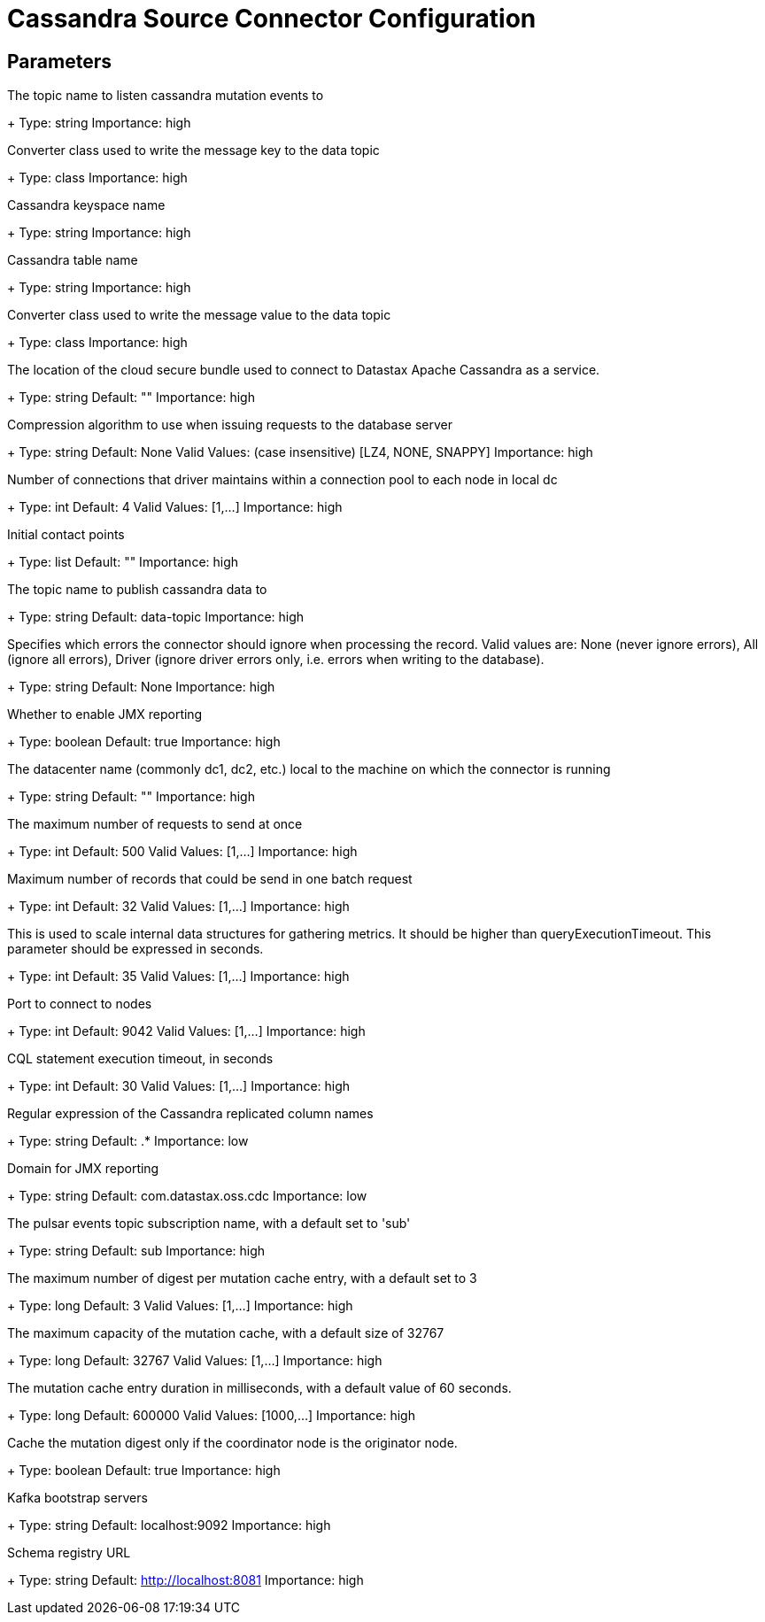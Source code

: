 = Cassandra Source Connector Configuration

== Parameters

[#events.topic]
The topic name to listen cassandra mutation events to
+
Type: string
Importance: high

[#key.converter]
Converter class used to write the message key to the data topic
+
Type: class
Importance: high

[#keyspace]
Cassandra keyspace name
+
Type: string
Importance: high

[#table]
Cassandra table name
+
Type: string
Importance: high

[#value.converter]
Converter class used to write the message value to the data topic
+
Type: class
Importance: high

[#cloud.secureConnectBundle]
The location of the cloud secure bundle used to connect to Datastax Apache Cassandra as a service.
+
Type: string
Default: ""
Importance: high

[#compression]
Compression algorithm to use when issuing requests to the database server
+
Type: string
Default: None
Valid Values: (case insensitive) [LZ4, NONE, SNAPPY]
Importance: high

[#connectionPoolLocalSize]
Number of connections that driver maintains within a connection pool to each node in local dc
+
Type: int
Default: 4
Valid Values: [1,...]
Importance: high

[#contactPoints]
Initial contact points
+
Type: list
Default: ""
Importance: high

[#data.topic]
The topic name to publish cassandra data to
+
Type: string
Default: data-topic
Importance: high

[#ignoreErrors]
Specifies which errors the connector should ignore when processing the record. Valid values are: None (never ignore errors), All (ignore all errors), Driver (ignore driver errors only, i.e. errors when writing to the database).
+
Type: string
Default: None
Importance: high

[#jmx]
Whether to enable JMX reporting
+
Type: boolean
Default: true
Importance: high

[#loadBalancing.localDc]
The datacenter name (commonly dc1, dc2, etc.) local to the machine on which the connector is running
+
Type: string
Default: ""
Importance: high

[#maxConcurrentRequests]
The maximum number of requests to send at once
+
Type: int
Default: 500
Valid Values: [1,...]
Importance: high

[#maxNumberOfRecordsInBatch]
Maximum number of records that could be send in one batch request
+
Type: int
Default: 32
Valid Values: [1,...]
Importance: high

[#metricsHighestLatency]
This is used to scale internal data structures for gathering metrics. It should be higher than queryExecutionTimeout. This parameter should be expressed in seconds.
+
Type: int
Default: 35
Valid Values: [1,...]
Importance: high

[#port]
Port to connect to nodes
+
Type: int
Default: 9042
Valid Values: [1,...]
Importance: high

[#queryExecutionTimeout]
CQL statement execution timeout, in seconds
+
Type: int
Default: 30
Valid Values: [1,...]
Importance: high

[#columns]
Regular expression of the Cassandra replicated column names
+
Type: string
Default: .*
Importance: low

[#jmxConnectorDomain]
Domain for JMX reporting
+
Type: string
Default: com.datastax.oss.cdc
Importance: low

[#events.subscription.name]
The pulsar events topic subscription name, with a default set to 'sub'
+
Type: string
Default: sub
Importance: high

[#cache.max.digest]
The maximum number of digest per mutation cache entry, with a default set to 3
+
Type: long
Default: 3
Valid Values: [1,...]
Importance: high

[#cache.max.capacity]
The maximum capacity of the mutation cache, with a default size of 32767
+
Type: long
Default: 32767
Valid Values: [1,...]
Importance: high

[#cache.expire.after.ms]
The mutation cache entry duration in milliseconds, with a default value of 60 seconds.
+
Type: long
Default: 600000
Valid Values: [1000,...]
Importance: high

[#cache.only_if_coordinator_match]
Cache the mutation digest only if the coordinator node is the originator node.
+
Type: boolean
Default: true
Importance: high

[#bootstrap.servers]
Kafka bootstrap servers
+
Type: string
Default: localhost:9092
Importance: high

[#schema.registry.url]
Schema registry URL
+
Type: string
Default: http://localhost:8081
Importance: high

